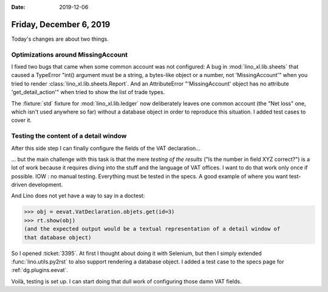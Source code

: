 :date: 2019-12-06

========================
Friday, December 6, 2019
========================

Today's changes are about two things.

Optimizations around MissingAccount
===================================

I fixed two bugs that came when some common account was not configured: A bug in
:mod:`lino_xl.lib.sheets` that caused a  TypeError  "int() argument must be a
string, a bytes-like object or a number, not 'MissingAccount'" when you tried to
render :class:`lino_xl.lib.sheets.Report`. And an AttributeError
"'MissingAccount' object has no attribute 'get_detail_action'" when tried to
show the list of trade types.

The :fixture:`std` fixture for :mod:`lino_xl.lib.ledger` now deliberately leaves
one common account (the "Net loss" one, which isn't used anywhere so far)
without a database object in order to reproduce this situation. I added test
cases to cover it.

Testing the content of a detail window
======================================

After this side step I can finally configure the fields of the VAT
declaration...

... but the main challenge with this task is that the mere *testing of the
results* ("Is the number in field XYZ correct?") is a lot of work because it
requires diving into the stuff and the language of VAT offices. I want to do
that work only once if possible. IOW : no manual testing. Everything must be
tested in the specs.  A good example of where you want test-driven development.

And Lino does not yet have a way to say in a doctest:

>>> obj = eevat.VatDeclaration.objets.get(id=3)
>>> rt.show(obj)
(and the expected output would be a textual representation of a detail window of
that database object)

So I opened :ticket:`3395`. At first I thought about doing it with Selenium, but
then I simply extended :func:`lino.utils.py2rst` to also support rendering a
database object. I added a test case to the specs page for :ref:`dg.plugins.eevat`.

Voilà, testing is set up.
I can start doing that dull work of configuring those damn VAT fields.
